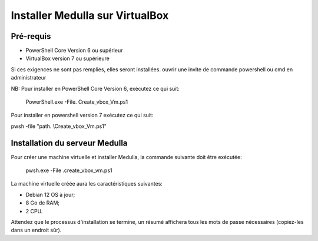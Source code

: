================================
Installer Medulla sur VirtualBox
================================

Pré-requis
------------

* PowerShell Core Version 6 ou supérieur
* VirtualBox version 7 ou supérieure

Si ces exigences ne sont pas remplies, elles seront installées.
ouvrir une invite de commande powershell ou cmd en administrateur

NB: Pour installer en PowerShell Core Version 6, exécutez ce qui suit:

 PowerShell.exe -File. \ Create_vbox_Vm.ps1

Pour installer en powershell version 7 exécutez ce qui suit:

pwsh -file "path. \\Create_vbox_Vm.ps1"

Installation du serveur Medulla
-------------------------------

Pour créer une machine virtuelle et installer Medulla, la commande suivante doit être exécutée:

 pwsh.exe -File .\create_vbox_vm.ps1

La machine virtuelle créée aura les caractéristiques suivantes:

* Debian 12 OS à jour;
* 8 Go de RAM;
* 2 CPU.

Attendez que le processus d'installation se termine, un résumé affichera tous les mots de passe nécessaires (copiez-les dans un endroit sûr).
